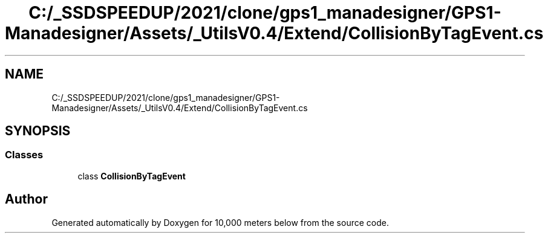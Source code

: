 .TH "C:/_SSDSPEEDUP/2021/clone/gps1_manadesigner/GPS1-Manadesigner/Assets/_UtilsV0.4/Extend/CollisionByTagEvent.cs" 3 "Sun Dec 12 2021" "10,000 meters below" \" -*- nroff -*-
.ad l
.nh
.SH NAME
C:/_SSDSPEEDUP/2021/clone/gps1_manadesigner/GPS1-Manadesigner/Assets/_UtilsV0.4/Extend/CollisionByTagEvent.cs
.SH SYNOPSIS
.br
.PP
.SS "Classes"

.in +1c
.ti -1c
.RI "class \fBCollisionByTagEvent\fP"
.br
.in -1c
.SH "Author"
.PP 
Generated automatically by Doxygen for 10,000 meters below from the source code\&.
